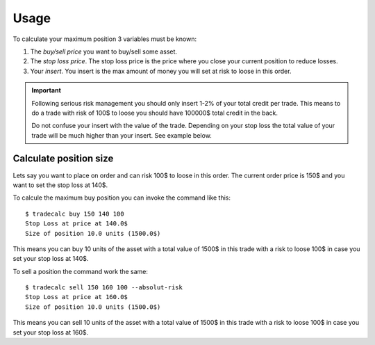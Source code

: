 =====
Usage
=====
To calculate your maximum position 3 variables must be known:

1. The `buy/sell price` you want to buy/sell some asset.
2. The `stop loss price`. The stop loss price is the price where you close your current position to reduce losses.
3. Your `insert`. You insert is the max amount of money you will set at risk to
   loose in this order.

.. important::

        Following serious risk management you should only insert 1-2% of your total
        credit per trade. This means to do a trade with risk of 100$ to loose you
        should have 100000$ total credit in the back.

        Do not confuse your insert with the value of the trade. Depending on
        your stop loss the total value of your trade will be much higher than
        your insert. See example below.

Calculate position size
-----------------------
Lets say you want to place on order and can risk 100$ to loose in this order.
The current order price is 150$ and you want to set the stop loss at 140$.

To calcule the maximum buy position you can invoke the command like this::

        $ tradecalc buy 150 140 100
        Stop Loss at price at 140.0$
        Size of position 10.0 units (1500.0$)

This means you can buy 10 units of the asset with a total value of 1500$ in
this trade with a risk to loose 100$ in case you set your stop loss at
140$.

To sell a position the command work the same::

        $ tradecalc sell 150 160 100 --absolut-risk
        Stop Loss at price at 160.0$
        Size of position 10.0 units (1500.0$)

This means you can sell 10 units of the asset with a total value of 1500$ in
this trade with a risk to loose 100$ in case you set your stop loss at
160$.
